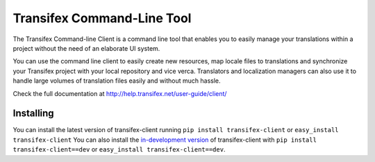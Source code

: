 
=============================
 Transifex Command-Line Tool
=============================

The Transifex Command-line Client is a command line tool that enables you to easily manage your translations within a project without the need of an elaborate UI system.

You can use the command line client to easily create new resources, map locale files to translations and synchronize your Transifex project with your local repository and vice verca. Translators and localization managers can also use it to handle large volumes of translation files easily and without much hassle.

Check the full documentation at http://help.transifex.net/user-guide/client/


Installing
==========

You can install the latest version of transifex-client running 
``pip install transifex-client`` or ``easy_install transifex-client``
You can also install the `in-development version`_ of transifex-client with
``pip install transifex-client==dev`` or ``easy_install transifex-client==dev``.

.. _in-development version: http://code.indifex.com/transifex-client/get/tip.gz#egg=transifex-client-dev


